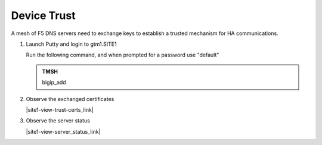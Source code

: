 Device Trust
###############################################

A mesh of F5 DNS servers need to exchange keys to establish a trusted mechanism for HA communications.

.. image:: /_static/class1/establish_trust.png
   :align: left

#. Launch Putty and login to gtm1.SITE1

   Run the following command, and when prompted for a password use "default"

   .. admonition:: TMSH

      bigip_add

   .. image:: /_static/class1/putty_gtm1_site1.png
      :align: left

#. Observe the exchanged certificates

   |site1-view-trust-certs_link|

   .. |site1-view-trust-certs_link| raw:: html

      On gtm1.site<b>1</b> navigate to: <a href="https://gtm1.site1.example.com/tmui/Control/jspmap/tmui/locallb/ssl_certificate/properties.jsp?certificate_name=server&store=iquery" target="_blank">DNS  ››  GSLB : Servers : Trusted Server Certificates</a>

   .. image:: /_static/class1/gslb_dataceter_servers_trusted_certificates.png
      :align: left

#. Observe the server status

   |site1-view-server_status_link|

   .. |site1-view-server_status_link| raw:: html

      On gtm1.site<b>1</b> navigate to: <a href="https://gtm1.site1.example.com/tmui/Control/jspmap/tmui/globallb/server/list.jsp" target="_blank">DNS  ››  GSLB : Servers : Server List</a>

   .. image:: /_static/class1/green_green_green.png
      :align: left
